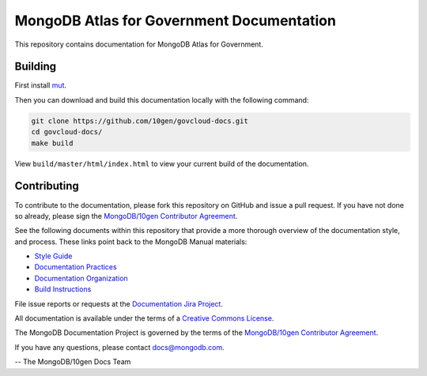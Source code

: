 ==========================================
MongoDB Atlas for Government Documentation
==========================================

This repository contains documentation for MongoDB Atlas for Government.

Building
--------

First install `mut <https://github.com/mongodb/mut>`_.

Then you can download and build this documentation locally with
the following command:

.. code-block:: sh

    git clone https://github.com/10gen/govcloud-docs.git
    cd govcloud-docs/
    make build

View ``build/master/html/index.html`` to view your current build of the
documentation.

Contributing
------------

To contribute to the documentation, please fork this repository on
GitHub and issue a pull request. If you have not done so already,
please sign the `MongoDB/10gen Contributor Agreement
<https://www.mongodb.com/legal/contributor-agreement>`_.

See the following documents within this repository that provide a more
thorough overview of the documentation style, and process. These links
point back to the MongoDB Manual materials:

- `Style Guide <http://docs.mongodb.org/manual/meta/style-guide>`_
- `Documentation Practices <http://docs.mongodb.org/manual/meta/practices>`_
- `Documentation Organization <http://docs.mongodb.org/manual/meta/organization>`_
- `Build Instructions <http://docs.mongodb.org/manual/meta/build>`_

File issue reports or requests at the `Documentation Jira Project
<https://jira.mongodb.org/browse/DOCS>`_.

All documentation is available under the terms of a `Creative Commons
License <http://creativecommons.org/licenses/by-nc-sa/3.0/>`_.

The MongoDB Documentation Project is governed by the terms of the
`MongoDB/10gen Contributor Agreement
<https://www.mongodb.com/legal/contributor-agreement>`_.

If you have any questions, please contact `docs@mongodb.com
<mailto:docs@mongodb.com>`_.

-- The MongoDB/10gen Docs Team
